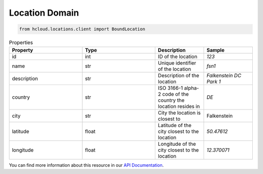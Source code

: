 .. _location_domain:

Location Domain
****************

.. code-block:: python

    from hcloud.locations.client import BoundLocation


.. list-table:: Properties
   :widths: 15 15 10 10
   :header-rows: 1

   * - Property
     - Type
     - Description
     - Sample
   * - id
     - int
     - ID of the location
     - `123`
   * - name
     - str
     - Unique identifier of the location
     - `fsn1`
   * - description
     - str
     - Description of the location
     - `Falkenstein DC Park 1`
   * - country
     - str
     - ISO 3166-1 alpha-2 code of the country the location resides in
     - `DE`
   * - city
     - str
     - City the location is closest to
     - Falkenstein
   * - latitude
     - float
     - Latitude of the city closest to the location
     - `50.47612`
   * - longitude
     - float
     - Longitude of the city closest to the location
     - `12.370071`

You can find more information about this resource in our `API Documentation <https://docs.hetzner.cloud/#locations>`_.